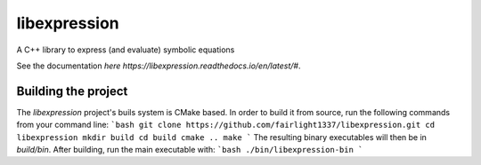 libexpression
=============
A C++ library to express (and evaluate) symbolic equations

See the documentation `here https://libexpression.readthedocs.io/en/latest/#`.

Building the project
--------------------
The `libexpression` project's buils system is CMake based. In order to build it from source, run the following commands from your command line:
```bash
git clone https://github.com/fairlight1337/libexpression.git
cd libexpression
mkdir build
cd build
cmake ..
make
```
The resulting binary executables will then be in `build/bin`. After building, run the main executable with:
```bash
./bin/libexpression-bin
```

